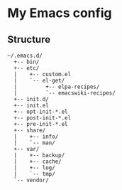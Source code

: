 # -*- mode: org; coding: utf-8 -*-

* My Emacs config

** Structure

#+BEGIN_EXAMPLE
~/.emacs.d/
  +-- bin/
  +-- etc/
  |    +-- custom.el
  |    `-- el-get/
  |         +-- elpa-recipes/
  |         `-- emacswiki-recipes/
  +-- init.d/
  +-- init.el
  +-- opt-init-*.el
  +-- post-init-*.el
  +-- pre-init-*.el
  +-- share/
  |    +-- info/
  |    `-- man/
  +-- var/
  |    +-- backup/
  |    +-- cache/
  |    +-- log/
  |    `-- tmp/
  `-- vendor/
#+END_EXAMPLE
